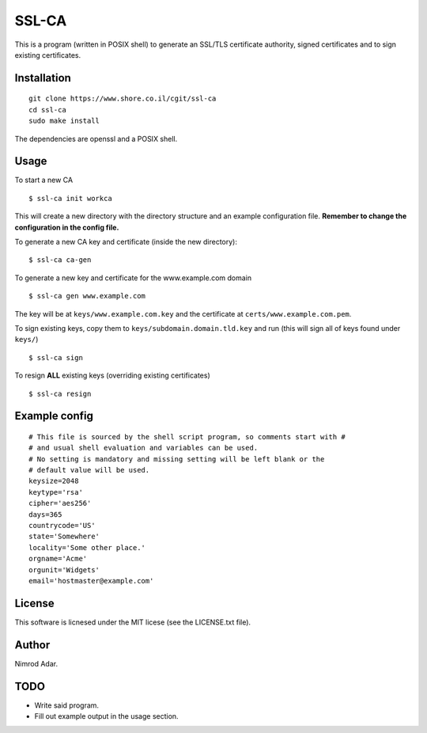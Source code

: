 SSL-CA
######

This is a program (written in POSIX shell) to generate an SSL/TLS certificate
authority, signed certificates and to sign existing certificates.

Installation
------------
::

    git clone https://www.shore.co.il/cgit/ssl-ca
    cd ssl-ca
    sudo make install

The dependencies are openssl and a POSIX shell.

Usage
-----

To start a new CA ::

    $ ssl-ca init workca

This will create a new directory with the directory structure and an example
configuration file. **Remember to change the configuration in the config file.**

To generate a new CA key and certificate (inside the new directory)::

    $ ssl-ca ca-gen

To generate a new key and certificate for the www.example.com domain ::

    $ ssl-ca gen www.example.com

The key will be at ``keys/www.example.com.key`` and the certificate at
``certs/www.example.com.pem``.

To sign existing keys, copy them to ``keys/subdomain.domain.tld.key`` and run (this will sign all of keys found under ``keys/``) ::

    $ ssl-ca sign

To resign **ALL** existing keys (overriding existing certificates) ::

    $ ssl-ca resign

Example config
--------------
::

    # This file is sourced by the shell script program, so comments start with #
    # and usual shell evaluation and variables can be used.
    # No setting is mandatory and missing setting will be left blank or the
    # default value will be used.
    keysize=2048
    keytype='rsa'
    cipher='aes256'
    days=365
    countrycode='US'
    state='Somewhere'
    locality='Some other place.'
    orgname='Acme'
    orgunit='Widgets'
    email='hostmaster@example.com'

License
-------

This software is licnesed under the MIT licese (see the LICENSE.txt file).

Author
------

Nimrod Adar.

TODO
----

- Write said program.
- Fill out example output in the usage section.
